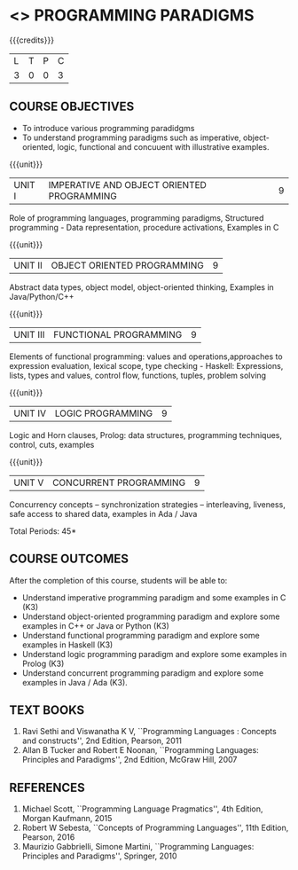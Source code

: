 * <<<PE107>>> PROGRAMMING PARADIGMS
:properties:
:author: R Kanchana
:date: 
:end:

#+startup: showall

{{{credits}}}
| L | T | P | C |
| 3 | 0 | 0 | 3 |

** COURSE OBJECTIVES
- To introduce various programming paradidgms
- To understand programming paradigms such as imperative,
  object-oriented, logic, functional and concuuent with illustrative
  examples.

{{{unit}}}
|UNIT I | IMPERATIVE AND OBJECT ORIENTED PROGRAMMING  | 9 |
Role of programming languages, programming paradigms, Structured
programming - Data representation, procedure activations, Examples in
C

{{{unit}}}
|UNIT II | OBJECT ORIENTED PROGRAMMING | 9 |
Abstract data types, object model, object-oriented thinking, Examples
in Java/Python/C++

{{{unit}}}
|UNIT III | FUNCTIONAL PROGRAMMING  | 9 |
Elements of functional programming: values and operations,approaches
to expression evaluation, lexical scope, type checking - Haskell:
Expressions, lists, types and values, control flow, functions, tuples,
problem solving

{{{unit}}}
|UNIT IV | LOGIC PROGRAMMING | 9 |
Logic and Horn clauses, Prolog: data structures, programming
techniques, control, cuts, examples

{{{unit}}}
|UNIT V | CONCURRENT PROGRAMMING       | 9 |
 Concurrency concepts – synchronization strategies – interleaving,
 liveness, safe access to shared data, examples in Ada / Java
 
\hfill *Total Periods: 45*

** COURSE OUTCOMES
After the completion of this course, students will be able to: 
- Understand imperative programming paradigm and some examples in C
  (K3)
- Understand object-oriented programming paradigm and explore some
  examples in C++ or Java or Python (K3)
- Understand functional programming paradigm and explore some examples
  in Haskell (K3)
- Understand logic programming paradigm and explore some examples in
  Prolog (K3)
- Understand concurrent programming paradigm and explore some examples
  in Java / Ada (K3).

** TEXT BOOKS
1. Ravi Sethi and Viswanatha K V, ``Programming Languages : Concepts
   and constructs'', 2nd Edition, Pearson, 2011
2. Allan B Tucker and Robert E Noonan, ``Programming Languages:
   Principles and Paradigms'', 2nd Edition, McGraw Hill, 2007

** REFERENCES
1. Michael Scott, ``Programming Language Pragmatics'', 4th Edition,
   Morgan Kaufmann, 2015
2. Robert W Sebesta, ``Concepts of Programming Languages'', 11th
   Edition, Pearson, 2016
3. Maurizio Gabbrielli, Simone Martini, ``Programming Languages:
   Principles and Paradigms'', Springer, 2010
